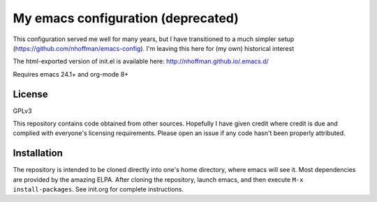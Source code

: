 ===================================
My emacs configuration (deprecated)
===================================

This configuration served me well for many years, but I have
transitioned to a much simpler setup
(https://github.com/nhoffman/emacs-config). I'm leaving this here for
(my own) historical interest

The html-exported version of init.el is available here:
http://nhoffman.github.io/.emacs.d/

Requires emacs 24.1+ and org-mode 8+

License
=======

GPLv3

This repository contains code obtained from other sources. Hopefully I
have given credit where credit is due and complied with everyone's
licensing requirements. Please open an issue if any code hasn't been
properly attributed.

Installation
============

The repository is intended to be cloned directly into one's home
directory, where emacs will see it. Most dependencies are provided by
the amazing ELPA. After cloning the repository, launch emacs, and then
execute ``M-x install-packages``. See init.org for complete
instructions.
